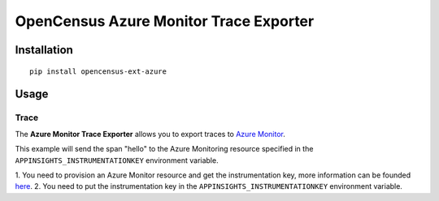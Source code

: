 OpenCensus Azure Monitor Trace Exporter
============================================================================

|pypi|

.. |pypi| image:: https://badge.fury.io/py/opencensus-ext-azure.svg
   :target: https://pypi.org/project/opencensus-ext-azure/

Installation
------------

::

    pip install opencensus-ext-azure

Usage
-----

Trace
~~~~~

The **Azure Monitor Trace Exporter** allows you to export traces to `Azure Monitor`_.

.. _Azure Monitor: https://docs.microsoft.com/azure/azure-monitor/


This example will send the span "hello" to the Azure Monitoring resource specified
in the ``APPINSIGHTS_INSTRUMENTATIONKEY`` environment variable.

1. You need to provision an Azure Monitor resource and get the instrumentation key,
more information can be founded `here <https://docs.microsoft.com/azure/azure-monitor/app/create-new-resource>`_.
2. You need to put the instrumentation key in the ``APPINSIGHTS_INSTRUMENTATIONKEY`` environment variable.

.. code:: python
    from opencensus.ext.azure.trace_exporter import AzureExporter
    from opencensus.trace import tracer as tracer_module

    tracer = tracer_module.Tracer(exporter=AzureExporter())

    if __name__ == '__main__':
        with tracer.span(name='hello'):
            print('Hello, World!')

